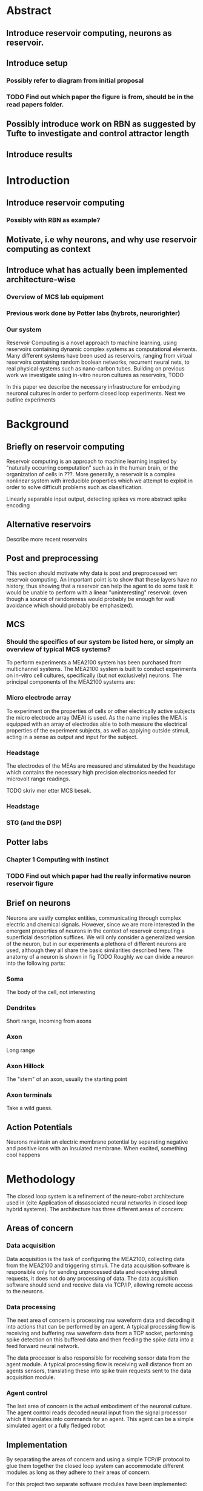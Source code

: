 * Abstract
** Introduce reservoir computing, neurons as reservoir.
** Introduce setup
*** Possibly refer to diagram from initial proposal
*** TODO Find out which paper the figure is from, should be in the read papers folder.
** Possibly introduce work on RBN as suggested by Tufte to investigate and control attractor length
** Introduce results

   

* Introduction

** Introduce reservoir computing
*** Possibly with RBN as example?
** Motivate, i.e why neurons, and why use reservoir computing as context
** Introduce what has actually been implemented architecture-wise
*** Overview of MCS lab equipment
*** Previous work done by Potter labs (hybrots, neurorighter)
*** Our system


   Reservoir Computing is a novel approach to machine learning, using reservoirs containing dynamic complex
   systems as computational elements. Many different systems have been used as reservoirs, ranging from
   virtual reservoirs containing random boolean networks, recurrent neural nets, to real physical systems
   such as nano-carbon tubes.
   Building on previous work we investigate using in-vitro neuron cultures as reservoirs,
   TODO

   In this paper we describe the necessary infrastructure for embodying neuronal cultures 
   in order to perform closed loop experiments. Next we outline experiments 

* Background

** Briefly on reservoir computing
   Reservoir computing is an approach to machine learning inspired by "naturally occurring computation"
   such as in the human brain, or the organization of cells in ???.
   More generally, a reservoir is a complex nonlinear system with irreducible properties
   which we attempt to exploit in order to solve difficult problems such as classification.
   
   Linearly separable input output, detecting spikes vs more abstract spike encoding


** Alternative reservoirs
   Describe more recent reservoirs
   

** Post and preprocessing
   This section should motivate why data is post and preprocessed wrt reservoir computing.
   An important point is to show that these layers have no history, thus showing that a 
   reservoir can help the agent to do some task it would be unable to perform with a linear
   "uninteresting" reservoir. (even though a source of randomness would probably be enough 
   for wall avoidance which should probably be emphasized). 

** MCS
*** Should the specifics of our system be listed here, or simply an overview of typical MCS systems?
    To perform experiments a MEA2100 system has been purchased from multichannel systems.
    The MEA2100 system is built to conduct experiments on in-vitro cell cultures, 
    specifically (but not exclusively) neurons.
    The principal components of the MEA2100 systems are:

*** Micro electrode array
    To experiment on the properties of cells or other electrically active subjects the
    micro electrode array (MEA) is used. As the name implies the MEA is equipped with
    an array of electrodes able to both measure the electrical properties of the 
    experiment subjects, as well as applying outside stimuli, acting in a sense as
    output and input for the subject.

*** Headstage
    The electrodes of the MEAs are measured and stimulated by the headstage which
    contains the necessary high precision electronics needed for microvolt range readings.
    
    TODO skriv mer etter MCS besøk.
*** Headstage
*** STG (and the DSP)

** Potter labs 
*** Chapter 1 Computing with instinct
*** TODO Find out which paper had the really informative neuron reservoir figure

** Brief on neurons
   Neurons are vastly complex entities, communicating through complex electric
   and chemical signals. However, since we are more interested in the emergent
   properties of neurons in the context of reservoir computing a superficial
   description suffices.
   We will only consider a generalized version of the neuron, but in our
   experiments a plethora of different neurons are used, although they
   all share the basic similarities described here.
   The anatomy of a neuron is shown in fig TODO
   Roughly we can divide a neuron into the following parts:
*** Soma
    The body of the cell, not interesting

*** Dendrites
    Short range, incoming from axons
    
*** Axon
    Long range

*** Axon Hillock
    The "stem" of an axon, usually the starting point

*** Axon terminals
    Take a wild guess.
    
** Action Potentials
   Neurons maintain an electric membrane potential by separating negative and 
   positive ions with an insulated membrane.
   When excited, something cool happens


* Methodology
  The closed loop system is a refinement of the neuro-robot architecture used in
  (cite Application of dissasociated neural networks in closed loop hybrid systems).
  The architecture has three different areas of concern:

** Areas of concern
*** Data acquisition
   Data acquisition is the task of configuring the MEA2100, collecting 
   data from the MEA2100 and triggering stimuli. The data acquisition software is
   responsible only for sending unprocessed data and receiving stimuli requests, it 
   does not do any processing of data. The data acquisition software should send and
   receive data via TCP/IP, allowing remote access to the neurons.

*** Data processing
   The next area of concern is processing raw waveform data and decoding it into actions
   that can be performed by an agent. A typical processing flow is receiving and buffering 
   raw waveform data from a TCP socket, performing spike detection on this buffered data 
   and then feeding the spike data into a feed forward neural network.
   
   The data processor is also responsible for receiving sensor data from the agent module.
   A typical processing flow is receiving wall distance from an agents sensors, translating
   these into spike train requests sent to the data acquisition module.

*** Agent control
   The last area of concern is the actual embodiment of the neuronal culture.
   The agent control reads decoded neural input from the signal processor which it
   translates into commands for an agent. This agent can be a simple simulated agent 
   or a fully fledged robot

** Implementation 
   By separating the areas of concern and using a simple TCP/IP protocol to glue them
   together the closed loop system can accommodate different modules as long as they
   adhere to their areas of concern.

   For this project two separate software modules have been implemented:

*** MEAME
    MEAME is responsible for data-acquisition and transmission. It is written in C#
    and interfaces with an API provided by multichannel systems.
    It features an API exposing the MEA to the internet by sending a TCP stream with
    raw channel data, and accepting a stream of data for configuring stimuli.

*** SHODAN
    SHODAN is a framework for composing reservoir computing experiments written in scala.
    The advantage of using a generic representation of reservoir computing systems is
    that we can blah blah blah
    SHODAN comes 

** Describe the preproccesing and postprocessing of data
   SHODAN 

* Experiments
** Should describe the experiments using the infrastructure
*** Playing a simple game to show that we can use an arbitrary untrained neuron culture.
*** Possibly see if we can train a culture using absence of stimuli. After training see if culture performs better on untrained tasks.
*** The actual robot, Martinius should be on the case.

* Results
** TODO get some hot results

* Discussion
** TODO discuss some hot results
* Conclusion


* Text 
  Keywords: self-organization, biological neuronal networks, cyborg, brain, robots, learning, neural computation, reservoir computing.
  The NTNU Cyborg (https://www.ntnu.edu/cyborg)
  Through NTNU biotechnology and NTNU ICT initiatives (part of the NTNU enabling technolgies), a project to develop a Cyborg (cybernetic organism), a combination of machine and living tissue, has been started. In this project, the aim is to enable communication between living nerve tissue and a robot. This project will raise awareness for biotechnology and ICT, bringing NTNU in the forefront of research and creating a platform for interdisciplinary collaborations and teaching.
  Within this specialization project and master thesis, there will be a collaboration with the Departments of Neuroscience/Nanomedicine located at St. Olav Hospital and the Department of Engineering Cybernetics.
  In particular, the goal is to contribute to the Cyborg infrastructure by buildind/testing the infrastructure for connecting alive neuronal cultures through a Micro-Electrode Array (MEA) that can be programmed to stimulate and record neural activity. The goal is to use such signals to control a real or simulated robot (e.g. Khepera robot). An intermediate layer will be used to process the neural signals, based on a feed forward artificial neural network (ANN), which will treat the biological network as a Reservoir of Computation.
  Some tasks:
  - connect and test MEA infrastructure
  - record spontaneous neural activity and make sense of data / patterns
  - apply neural stimulation and monitor input/output behavior
  - close the loop: robot controlled by biological reservoir
  The work may include some of the following tasks:
  • Reading and thinking
  • Experimenting
  • Programming in C or Python (or other language that you are familiar with)
  Initial Reading:
  K. Warwick et al., Experiments with an in-vitro robot brain
